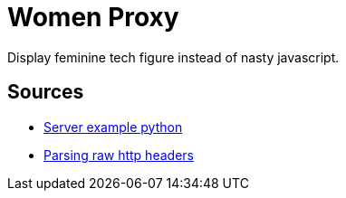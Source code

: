 = Women Proxy

Display feminine tech figure instead of nasty javascript.

== Sources

* https://gist.github.com/Integralist/3f004c3594bbf8431c15ed6db15809ae[Server example python]
* https://stackoverflow.com/questions/4685217/parse-raw-http-headers[Parsing raw http headers]
